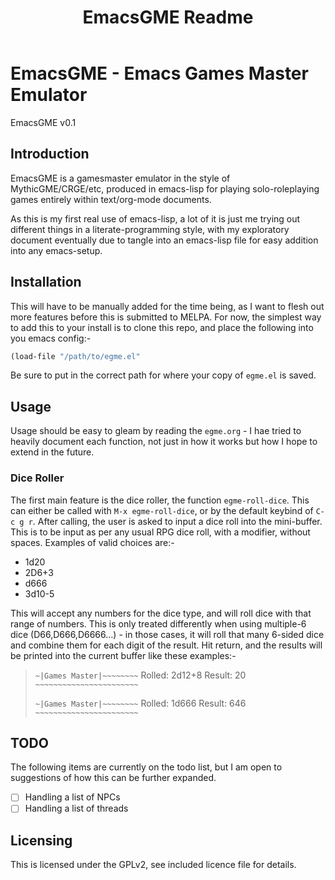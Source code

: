 #+TITLE: EmacsGME Readme

* EmacsGME - Emacs Games Master Emulator

EmacsGME v0.1

** Introduction

EmacsGME is a gamesmaster emulator in the style of MythicGME/CRGE/etc, produced in emacs-lisp for playing solo-roleplaying games entirely within text/org-mode documents.

As this is my first real use of emacs-lisp, a lot of it is just me trying out different things in a literate-programming style, with my exploratory document eventually due to tangle into an emacs-lisp file for easy addition into any emacs-setup.

** Installation

This will have to be manually added for the time being, as I want to flesh out more features before this is submitted to MELPA.
For now, the simplest way to add this to your install is to clone this repo, and place the following into you emacs config:-
#+BEGIN_SRC emacs-lisp
(load-file "/path/to/egme.el"
#+END_SRC
Be sure to put in the correct path for where your copy of ~egme.el~ is saved.

** Usage

Usage should be easy to gleam by reading the ~egme.org~ - I hae tried to heavily document each function, not just in how it works but how I hope to extend in the future.

*** Dice Roller

The first main feature is the dice roller, the function ~egme-roll-dice~. This can either be called with ~M-x egme-roll-dice~, or by the default keybind of ~C-c g r~.
After calling, the user is asked to input a dice roll into the mini-buffer. This is to be input as per any usual RPG dice roll, with a modifier, without spaces. Examples of valid choices are:-
- 1d20
- 2D6+3
- d666
- 3d10-5
This will accept any numbers for the dice type, and will roll dice with that range of numbers. This is only treated differently when using multiple-6 dice (D66,D666,D6666...) - in those cases, it will roll that many 6-sided dice and combine them for each digit of the result.
Hit return, and the results will be printed into the current buffer like these examples:-
#+BEGIN_QUOTE
~~|Games Master|~~~~~~~~~
Rolled:  2d12+8
Result:  20
~~~~~~~~~~~~~~~~~~~~~~~~~

~~|Games Master|~~~~~~~~~
Rolled:  1d666
Result:  646
~~~~~~~~~~~~~~~~~~~~~~~~~
#+END_QUOTE


** TODO

The following items are currently on the todo list, but I am open to suggestions of how this can be further expanded.

- [ ] Handling a list of NPCs
- [ ] Handling a list of threads

** Licensing

This is licensed under the GPLv2, see included licence file for details.
